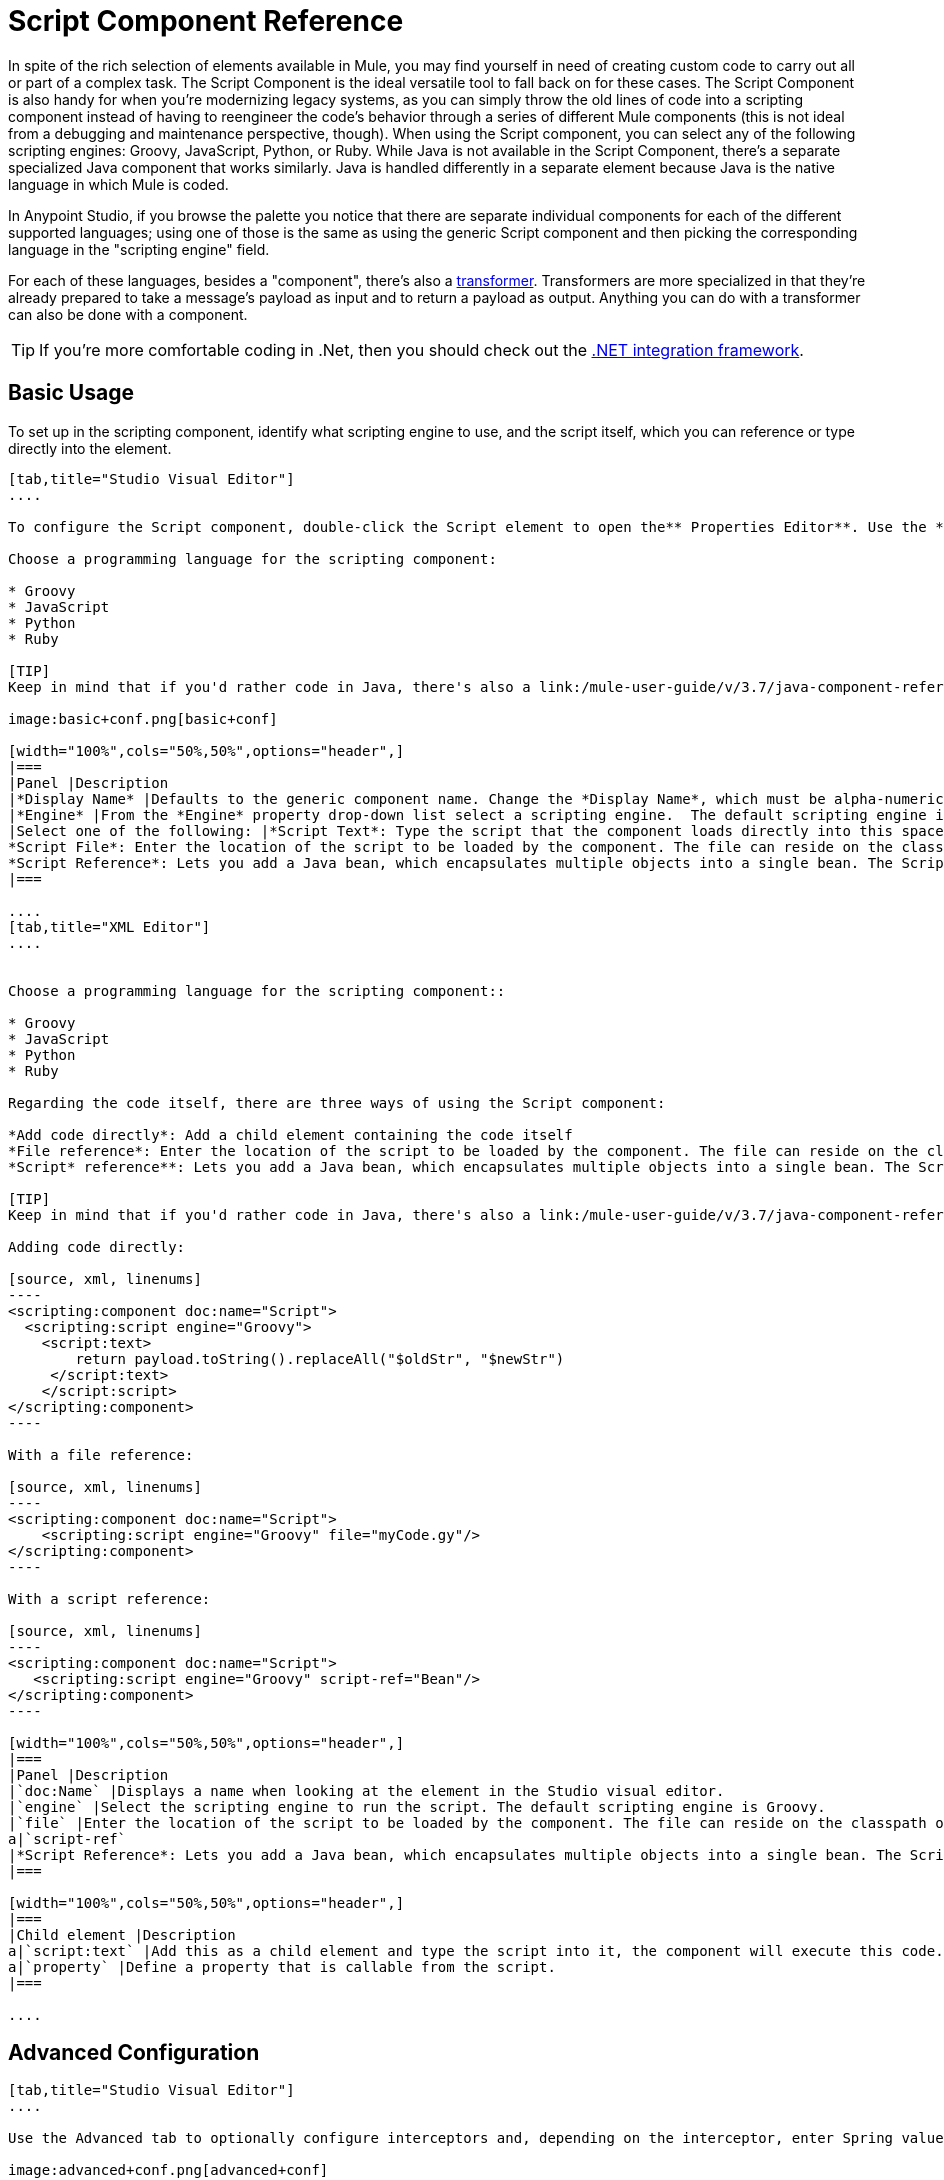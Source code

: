= Script Component Reference

In spite of the rich selection of elements available in Mule, you may find yourself in need of creating custom code to carry out all or part of a complex task. The Script Component is the ideal versatile tool to fall back on for these cases. The Script Component is also handy for when you're modernizing legacy systems, as you can simply throw the old lines of code into a scripting component instead of having to reengineer the code's behavior through a series of different Mule components (this is not ideal from a debugging and maintenance perspective, though). When using the Script component, you can select any of the following scripting engines: Groovy, JavaScript, Python, or Ruby. While Java is not available in the Script Component, there's a separate specialized Java component that works similarly. Java is handled differently in a separate element because Java is the native language in which Mule is coded.

In Anypoint Studio, if you browse the palette you notice that there are separate individual components for each of the different supported languages; using one of those is the same as using the generic Script component and then picking the corresponding language in the "scripting engine" field. 

For each of these languages, besides a "component", there's also a link:/mule-user-guide/v/3.7/script-transformer-reference[transformer]. Transformers are more specialized in that they're already prepared to take a message's payload as input and to return a payload as output. Anything you can do with a transformer can also be done with a component.

[TIP]
If you're more comfortable coding in .Net, then you should check out the https://www.mulesoft.com/integration-solutions/soa/net-framework-integration[.NET integration framework].



== Basic Usage

To set up in the scripting component, identify what scripting engine to use, and the script itself, which you can reference or type directly into the element.

[tabs]
------
[tab,title="Studio Visual Editor"]
....

To configure the Script component, double-click the Script element to open the** Properties Editor**. Use the *General* tab to specify the file location of the script or simply type in your code on the script text window.

Choose a programming language for the scripting component:

* Groovy
* JavaScript
* Python
* Ruby

[TIP]
Keep in mind that if you'd rather code in Java, there's also a link:/mule-user-guide/v/3.7/java-component-reference[Java Component] that works very similarly.

image:basic+conf.png[basic+conf]

[width="100%",cols="50%,50%",options="header",]
|===
|Panel |Description
|*Display Name* |Defaults to the generic component name. Change the *Display Name*, which must be alpha-numeric, to reflect the component's specific role, such as, `Welcome Page Script`.
|*Engine* |From the *Engine* property drop-down list select a scripting engine.  The default scripting engine is Groovy.
|Select one of the following: |*Script Text*: Type the script that the component loads directly into this space. +
*Script File*: Enter the location of the script to be loaded by the component. The file can reside on the classpath or the local file system**. +
*Script Reference*: Lets you add a Java bean, which encapsulates multiple objects into a single bean. The Script component can then store and re-use the bean when applicable.
|===

....
[tab,title="XML Editor"]
....


Choose a programming language for the scripting component::

* Groovy
* JavaScript
* Python
* Ruby

Regarding the code itself, there are three ways of using the Script component:

*Add code directly*: Add a child element containing the code itself
*File reference*: Enter the location of the script to be loaded by the component. The file can reside on the classpath or the local file system**.
*Script* reference**: Lets you add a Java bean, which encapsulates multiple objects into a single bean. The Script component can then store and re-use the bean when applicable.

[TIP]
Keep in mind that if you'd rather code in Java, there's also a link:/mule-user-guide/v/3.7/java-component-reference[Java Component] that works very similarly.

Adding code directly:

[source, xml, linenums]
----
<scripting:component doc:name="Script">
  <scripting:script engine="Groovy">
    <script:text>
        return payload.toString().replaceAll("$oldStr", "$newStr")
     </script:text>
    </script:script>
</scripting:component>
----

With a file reference:

[source, xml, linenums]
----
<scripting:component doc:name="Script">
    <scripting:script engine="Groovy" file="myCode.gy"/>
</scripting:component>
----

With a script reference:

[source, xml, linenums]
----
<scripting:component doc:name="Script">
   <scripting:script engine="Groovy" script-ref="Bean"/>
</scripting:component>
----

[width="100%",cols="50%,50%",options="header",]
|===
|Panel |Description
|`doc:Name` |Displays a name when looking at the element in the Studio visual editor.
|`engine` |Select the scripting engine to run the script. The default scripting engine is Groovy.
|`file` |Enter the location of the script to be loaded by the component. The file can reside on the classpath or the local file system.
a|`script-ref`
|*Script Reference*: Lets you add a Java bean, which encapsulates multiple objects into a single bean. The Script component can then store and re-use the bean when applicable.
|===

[width="100%",cols="50%,50%",options="header",]
|===
|Child element |Description
a|`script:text` |Add this as a child element and type the script into it, the component will execute this code.
a|`property` |Define a property that is callable from the script.
|===

....
------

== Advanced Configuration

[tabs]
------
[tab,title="Studio Visual Editor"]
....

Use the Advanced tab to optionally configure interceptors and, depending on the interceptor, enter Spring values. In Groovy, Python, and Ruby you also have the option to specify script properties, which are key/value pairs used to alter or change properties in the script.

image:advanced+conf.png[advanced+conf]

=== Interceptors

Interceptors alter the values or references of particular properties in a script. They are configured to provide additional services to a message as it flows through a component. For example, you can configure an interceptor to execute scheduling or logging of a particular event while a message is being processed. The Script component also includes a custom interceptor which allows you to configure settings for Spring elements.

For example, you can add an interceptor that logs transactions and the time for each transaction. Use the *Add Custom Interceptor* to create a custom interceptor that can reference Spring objects. The *Interceptor Stack* enables you to bundle multiple interceptors. Use the Interceptor Stack to apply multiple interceptors on a Groovy component. The interceptors are applied in the order defined in the stack.

=== Script Properties

Configure these parameters to define the attribute keys and their associated values. This enables the script component to quickly look up a value associated with a key.

....
[tab,title="XML Editor"]
....

=== Interceptors

Interceptors alter the values or references of particular properties in a script. They are configured to provide additional services to a message as it flows through a component. For example, you can configure an interceptor to execute scheduling or logging of a particular event while a message is being processed. The Script component also includes a custom interceptor which allows you to configure settings for Spring elements.

For example, you can add an interceptor that logs transactions and the time for each transaction. You can add a *Custom Interceptor* that references Spring objects. The *Interceptor Stack* enables you to bundle multiple interceptors. Use the Interceptor Stack to apply multiple interceptors on a Groovy component. The interceptors are applied in the order defined in the stack.

[source, xml, linenums]
----
<scripting:component doc:name="Groovy">
    <logging-interceptor/>
    <scripting:script engine="Groovy" file="myCode.gy">
    </scripting:script>
</scripting:component>
----

=== Script Properties

Configure these parameters to define the attribute keys and their associated values. This enables the script component to quickly look up a value associated with a key.

[source, xml, linenums]
----
<scripting:component doc:name="Groovy">
    <scripting:script engine="Groovy" file="myCode.gy">
        <property key="myProperty" value="#[payload.myProperty]"/>
    </scripting:script>
</scripting:component>
----

....
------

== Full Code Examples

The example below uses two properties and executes a Groovy code that's written directly on the component. The executed code inspects the payload and replaces every instance of the string "1" with the string "x", both these values are defined in the properties.

[source, xml, linenums]
----
<flow name="groovyTransformerWithParameters">
  <script:transformer name="stringReplaceWithParams">
    <script:script engine="groovy">
        <property key="oldStr" value="l" />
        <property key="newStr" value="x" />
        <script:text>
            return payload.toString().replaceAll("$oldStr", "$newStr")
        </script:text>
    </script:script>
  </script:transformer>
</flow>
----

The example below uses the http://en.wikipedia.org/wiki/Change-making_problem[“Greedy Coin Changer” algorithm] to transform one currency into another.  It uses some transformers to transform the input data and then, depending on the value of a passed parameter, applies one of the two algorithms: the one in Groovy if the currency is US Dollars, or the one in Python in the case of British pounds. 

[source, xml, linenums]
----
<http:listener-config name="http_conf" host="localhost" port="8081" doc:name="HTTP Response Configuration"/>
<flow name="greedy">
    <http:listener path="/" doc:name="HTTP Connector" config-ref-inbound="http_conf"/>
    <http:body-to-parameter-map-transformer />
     
    <set-payload value="#[payload['amount']]" />
    <transformer ref="StringToNumber" />
    <transformer ref="DollarsToCents"/>
         
        <choice>
            <when expression="payload.currency == 'USD'">
                <scripting:component doc:name="USD Currency Script">
                        <scripting:script file="greedy.groovy">
                            <property key="currency" value="USD"/>
                        </scripting:script>
                    </scripting:component>
                </processor-chain>
             </when>
             <when expression="payload.currency == 'GBP'">
                <processor-chain>
                    <scripting:component doc:name="GBP Currency Script">
                        <scripting:script file="greedy.py">
                            <property key="currency" value="GBP"/>
                        </scripting:script>
                    </scripting:component>
                </processor-chain>
             </when>
        </choice>
</flow>
----

Below is the groovy implementation of the algorithm:

[source, code, linenums]
----
// Adapted from the Groovy Cookbook
// http://groovy.codehaus.org/Greedy+Coin+Changer+in+Groovy
  
enum USD {
    quarters(25), dimes(10), nickels(5), pennies(1)
    USD(v) { value = v }
    final value
}
  
enum GBP {
    two_pounds (200), pounds (100), fifty_pence(50), twenty_pence(20), ten_pence(10), five_pence(5), two_pence(2), pennies(1)
    GBP(v) { value = v }
    final value
}
  
def change(currency, amount) {
  currency.values().inject([]){ list, coin ->
     int count = amount / coin.value
     amount = amount % coin.value
     list += "$count $coin"
  }
}
  
switch (currency) {
    case "USD": return change(USD, payload).toString()
    case "GBP": return change(GBP, payload).toString()
    default: throw new AssertionError("Unsupported currency: $currency")
}
----

And this is the Python version of the algorithm:

[source, code, linenums]
----
# Adapted from "Python Algorithms: Greedy Coin Changer" by Noah Gift
# http://www.oreillynet.com/onlamp/blog/2008/04/python_greedy_coin_changer_alg.html
  
import sys
  
class Change:
    def __init__(self, currency, amount):
        self.amount = amount
        if currency == "USD":
            self.coins = [1,5,10,25]
            self.coin_lookup = {25: "quarters", 10: "dimes", 5: "nickels", 1: "pennies"}
        elif currency == "GBP":
            self.coins = [1,2,5,10,20,50,100,200]
            self.coin_lookup = {200: "two_pounds", 100: "pounds", 50: "fifty_pence", 20: "twenty_pence", 10: "ten_pence", 5: "five_pence", 2: "two_pence", 1: "pennies"}
        #else:
        #   print "Currency $currency not recognized"
        #   exit 1
        self.result = ""
  
    def printer(self,num,coin):
        if num:
            if coin in self.coin_lookup:
                if self.result == "":
                    self.result = '%1.0f %s' % (num, self.coin_lookup[coin])
                else:
                    self.result = '%s, %1.0f %s' % (self.result, num, self.coin_lookup[coin])
  
    def recursive_change(self, rem):
        if len(self.coins) == 0:
            return []
        coin = self.coins.pop()
        num, new_rem = divmod(rem, coin)
        self.printer(num,coin)
        return self.recursive_change(new_rem) + [num]
  
c = Change(currency, payload)
c.recursive_change(c.amount)
result = "[" + c.result + "]"
----

== See Also

* For more information see the Mule ESB page link:/mule-user-guide/v/3.6/scripting-module-reference[Scripting Module]
* Read more about the link:/mule-user-guide/v/3.6/javascript-component-reference[JavaScript Component]
* Read more about the link:/mule-user-guide/v/3.6/ruby-component-reference[Ruby Component]
* Read more about the link:/mule-user-guide/v/3.7/groovy-component-reference[Groovy Component]
* Read more about the link:/mule-user-guide/v/3.7/python-component-reference[Python Component]
* Read more about the link:/mule-user-guide/v/3.7/java-component-reference[Java Component]
